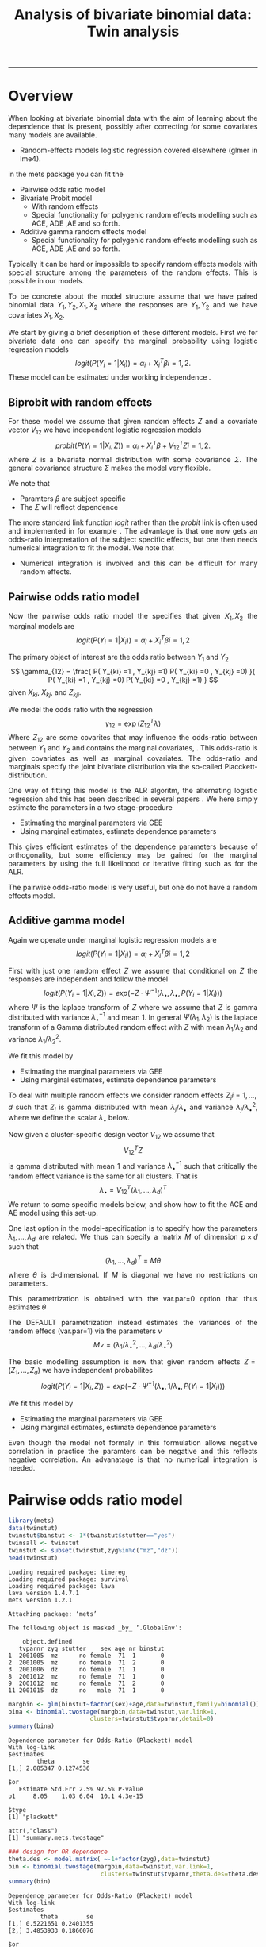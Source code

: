 #+TITLE: Analysis of bivariate binomial data: Twin analysis
#+AUTHOR: Klaus Holst & Thomas Scheike
#+PROPERTY: session *R*
#+PROPERTY: cache no
#+PROPERTY: results output 
#+PROPERTY: wrap example 
#+PROPERTY: exports code 
#+PROPERTY: tangle yes 
#+PROPERTY: comments yes
#+OPTIONS: LaTeX:nil timestamp:t author:nil d:t
#+STARTUP: hideall 
# http://orgmode.org/manual/Export-options.html
#+OPTIONS: toc:t h:4 num:nil 
#+HTML_HEAD: <link rel="stylesheet" type="text/css" href="http://192.38.117.59/~ts/styles/orgmode5-ts.css">
#+HTML_HEAD: <link rel="icon" type="image/x-icon" href="http://www.biostat.ku.dk/~kkho/styles/logo.ico"/>
#+HTML_HEAD: <style type="text/css">body { background-image: url(http://www.biostat.ku.dk/~kkho/styles/sund.png); background-size:120px 95px; background-position: 2% 0.55em; }
#+HTML_HEAD:  a.logo span { background: none; }
#+HTML_HEAD:  th,td,tr,table th,table th,table td {
#+HTML_HEAD:      background: rgba(240,240,240,1);         
#+HTML_HEAD:      border: none;
#+HTML_HEAD:  }
#+HTML_HEAD:   body { width: 800px; text-align:justify; text-justify:inter-word; }
#+HTML_HEAD: </style>
#+BEGIN_HTML
<a href="http://www.biostat.ku.dk/~ts/survival class="logo"><span></span></a>
#+END_HTML

----- 

* Overview 

When looking at bivariate binomial data with the aim of learning about the 
dependence that is present, possibly after correcting for some covariates many
models are available. 

   -  Random-effects models logistic regression covered elsewhere (glmer in lme4).

in the mets package you can fit the 

   -  Pairwise odds ratio model
   -  Bivariate Probit model 
      - With random effects
      - Special functionality for polygenic random effects modelling 
        such as ACE, ADE ,AE and so forth.

   -  Additive gamma random effects model 
      - Special functionality for polygenic random effects modelling 
        such as ACE, ADE ,AE and so forth.


Typically it can be hard or impossible 
to specify random effects models with special 
structure among the parameters of the random effects. This is possible in
our models. 

To be concrete about the model structure assume that we have paired binomial 
data \( Y_1, Y_2, X_1, X_2 \) where the responses are \( Y_1, Y_2 \) and we
have covariates \( X_1, X_2 \).

We start by giving a brief description of these different models.  First we
for bivariate data one can specify the marginal probability using logistic 
regression models 
\[
logit(P(Y_i=1|X_i)) = \alpha_i + X_i^T \beta  i=1,2.
\]
These model can be estimated under working independence 
\cite{zeger-liang-86}.  


** Biprobit with random effects

For these model we assume that given random effects $Z$ and a covariate vector 
\( V_{12} \)
we have independent logistic regression models 
\[
probit(P(Y_i=1|X_i, Z)) = \alpha_i + X_i^T \beta + V_{12}^T Z  i=1,2.
\]
where \( Z \) is a bivariate normal distribution with some covariance 
\( \Sigma \). The general covariance structure 
\( \Sigma \) makes the model very flexible. 

We note that 

 - Paramters \( \beta \) are subject specific
 - The \( \Sigma \) will reflect dependence


The more standard link function \( logit \) rather than the \( probit \) link
is often used and implemented in for example 
\cite{mm}.  The advantage is that one now gets an odds-ratio interpretation 
of the subject specific effects, but one then needs  numerical integration to
fit the model. We note that 

 - Numerical integration is involved and this can be difficult for many random 
   effects. 


** Pairwise odds ratio model 

Now the pairwise odds ratio model the specifies that given \( X_1, X_2 \)
the marginal models are 
\[
logit(P(Y_i=1|X_i)) = \alpha_i + X_i^T \beta  i=1,2
\]

The primary object of interest are the odds ratio between \(Y_{1}\) and \(Y_{2}\)
\[
\gamma_{12} = \frac{ P(  Y_{ki} =1 , Y_{kj} =1) P(  Y_{ki} =0 , Y_{kj} =0) }{ 
  P(  Y_{ki} =1 , Y_{kj} =0) P(  Y_{ki} =0 , Y_{kj} =1) }
\]
given \(X_{ki}\), \(X_{kj}\), and \(Z_{kji}\). 

We model the odds ratio with the regression 
\[
\gamma_{12} = \exp( Z_{12}^T \lambda)
\]
Where \( Z_{12} \) are some covarites that may influence the odds-ratio 
between between \(Y_{1}\) and \(Y_{2}\) and contains the marginal covariates,
\cite{carey-1993,dale1986global,palmgren1989,molenberghs1994marginal}. 
This odds-ratio is given covariates as well as marginal covariates. 
The odds-ratio and marginals specify the joint bivariate distribution via
the so-called Placckett-distribution. 

One way of fitting this model is the ALR algoritm, the alternating 
logistic regression ahd this has been described in several papers
\cite{kuk2004permutation,kuk2007hybrid,qaqish2012orthogonalized}.
We here simply estimate the parameters in a two stage-procedure

 - Estimating the marginal parameters via GEE
 - Using marginal estimates, estimate dependence parameters

This gives efficient estimates of the dependence parameters because of
orthogonality, but some efficiency may be gained for the marginal parameters 
by using the full likelihood or iterative fitting such as for the ALR. 


The pairwise odds-ratio model is very useful, but one do not have a random 
effects model. 


** Additive gamma model 

Again we operate under  marginal logistic regression models are 
\[
logit(P(Y_i=1|X_i)) = \alpha_i + X_i^T \beta  i=1,2
\]

First with just one random effect \( Z \) we assume that  conditional
on \( Z \) the responses are independent  and follow the model 
\[
logit(P(Y_i=1|X_i,Z)) = exp( -Z \cdot \Psi^{-1}(\lambda_{\bullet},\lambda_{\bullet},P(Y_i=1|X_i)) )  
\]
where \( \Psi \) is the laplace transform of \( Z \) where we assume that
\( Z \) is gamma distributed with variance \( \lambda_{\bullet}^{-1} \) and mean 1. 
In general \( \Psi(\lambda_1,\lambda_2) \) is the laplace transform of  a Gamma distributed random 
effect with \( Z \) with mean \( \lambda_1/\lambda_2 \) and variance \( \lambda_1/\lambda_2^2  \).

We fit this model by 

 - Estimating the marginal parameters via GEE
 - Using marginal estimates, estimate dependence parameters

To deal with multiple random effects we consider random effects 
\( Z_i  i=1,...,d \)   such that  \( Z_i \) is gamma distributed with 
mean \( \lambda_j/\lambda_{\bullet} \) and variance \( 
\lambda_j/\lambda_{\bullet}^2 \), where we define the scalar \( \lambda_{\bullet} \) below. 

Now given a cluster-specific design vector \( V_{12} \) we assume that 
\[
V_{12}^T Z
\]
is gamma distributed with mean 1 and variance \( \lambda_{\bullet}^{-1} \) 
such that critically the random effect variance is the same for all clusters.
That is 
\[
 \lambda_{\bullet} = V_{12}^T (\lambda_1,...,\lambda_d)^T 
\]
We return to some specific models below, and show how to fit the ACE and AE 
model using this set-up. 

One last option in the model-specification is to specify how the 
parameters \( \lambda_1,...,\lambda_d \) are related. We thus can specify a 
matrix \( M \) of dimension \( p \times d \) such that 
\[
 (\lambda_1,...,\lambda_d)^T  = M \theta
\]
where \( \theta \) is d-dimensional.  If \( M \) is diagonal we have no 
restrictions on parameters. 

This parametrization is obtained with the var.par=0 option that thus estimates
\( \theta \) 

The DEFAULT parametrization instead estimates the variances of the random effecs (var.par=1)
via the parameters \( \nu \) 
\[
 M \nu = ( \lambda_1/\lambda_{\bullet}^2, ..., \lambda_d/\lambda_{\bullet}^2)
\]


The basic modelling assumption is now that given random effects 
\(Z=(Z_1,...,Z_d)\) we have independent probabilites 
\[
logit(P(Y_i=1|X_i,Z)) = exp( -Z \cdot \Psi^{-1}(\lambda_{\bullet},1/\lambda_{\bullet},P(Y_i=1|X_i)) )  
\]

We fit this model by 

 - Estimating the marginal parameters via GEE
 - Using marginal estimates, estimate dependence parameters

Even though the model not formaly in this formulation allows negative 
correlation in practice the paramters can be negative and this reflects
negative correlation. An advanatage is that no numerical integration is 
needed. 


* Pairwise odds ratio model 

#+BEGIN_SRC R :results output :exports both :session *R* :cache no 
library(mets)
data(twinstut)
twinstut$binstut <- 1*(twinstut$stutter=="yes")
twinsall <- twinstut
twinstut <- subset(twinstut,zyg%in%c("mz","dz"))
head(twinstut)
#+END_SRC

#+RESULTS:
#+BEGIN_example
Loading required package: timereg
Loading required package: survival
Loading required package: lava
lava version 1.4.7.1
mets version 1.2.1

Attaching package: ‘mets’

The following object is masked _by_ ‘.GlobalEnv’:

    object.defined
   tvparnr zyg stutter    sex age nr binstut
1  2001005  mz      no female  71  1       0
2  2001005  mz      no female  71  2       0
3  2001006  dz      no female  71  1       0
8  2001012  mz      no female  71  1       0
9  2001012  mz      no female  71  2       0
11 2001015  dz      no   male  71  1       0
#+END_example


#+BEGIN_SRC R :results output :exports both :session *R* :cache no 
margbin <- glm(binstut~factor(sex)+age,data=twinstut,family=binomial())
bina <- binomial.twostage(margbin,data=twinstut,var.link=1,
                       clusters=twinstut$tvparnr,detail=0)
summary(bina)
#+END_SRC

#+RESULTS:
#+BEGIN_example
Dependence parameter for Odds-Ratio (Plackett) model 
With log-link 
$estimates
        theta        se
[1,] 2.085347 0.1274536

$or
   Estimate Std.Err 2.5% 97.5% P-value
p1     8.05    1.03 6.04  10.1 4.3e-15

$type
[1] "plackett"

attr(,"class")
[1] "summary.mets.twostage"
#+END_example

#+BEGIN_SRC R :results output :exports both :session *R* :cache no 
### design for OR dependence 
theta.des <- model.matrix( ~-1+factor(zyg),data=twinstut)
bin <- binomial.twostage(margbin,data=twinstut,var.link=1,
                          clusters=twinstut$tvparnr,theta.des=theta.des)
summary(bin)
#+END_SRC

#+RESULTS:
#+BEGIN_example
Dependence parameter for Odds-Ratio (Plackett) model 
With log-link 
$estimates
         theta        se
[1,] 0.5221651 0.2401355
[2,] 3.4853933 0.1866076

$or
   Estimate Std.Err   2.5% 97.5%  P-value
p1     1.69   0.405  0.892  2.48 3.12e-05
p2    32.64   6.090 20.699 44.57 8.38e-08

$type
[1] "plackett"

attr(,"class")
[1] "summary.mets.twostage"
#+END_example

     
#+BEGIN_SRC R :results output :exports both :session *R* :cache no 
twinstut$cage <- scale(twinstut$age)
theta.des <- model.matrix( ~-1+factor(zyg)+cage,data=twinstut)
bina <- binomial.twostage(margbin,data=twinstut,var.link=1,
                          clusters=twinstut$tvparnr,theta.des=theta.des)
summary(bina)
#+END_SRC

#+RESULTS:
#+BEGIN_example
Dependence parameter for Odds-Ratio (Plackett) model 
With log-link 
$estimates
          theta        se
[1,] 0.52192175 0.2403808
[2,] 3.49358114 0.1922929
[3,] 0.02789556 0.1531335

$or
   Estimate Std.Err   2.5% 97.5%  P-value
p1     1.69   0.405  0.891  2.48 3.18e-05
p2    32.90   6.327 20.503 45.30 1.99e-07
p3     1.03   0.157  0.720  1.34 6.57e-11

$type
[1] "plackett"

attr(,"class")
[1] "summary.mets.twostage"
#+END_example

     
#+BEGIN_SRC R :results output :exports both :session *R* :cache no 
 ## refers to zygosity of first subject in eash pair : zyg1
 ## could also use zyg2 (since zyg2=zyg1 within twinpair's)
 out <- easy.binomial.twostage(stutter~factor(sex)+age,data=twinstut,
                response="binstut",id="tvparnr",var.link=1,
                theta.formula=~-1+factor(zyg1))
summary(out)
#+END_SRC

#+RESULTS:
#+BEGIN_example
Dependence parameter for Odds-Ratio (Plackett) model 
With log-link 
$estimates
         theta        se
[1,] 0.5221651 0.2401355
[2,] 3.4853933 0.1866076

$or
   Estimate Std.Err   2.5% 97.5%  P-value
p1     1.69   0.405  0.892  2.48 3.12e-05
p2    32.64   6.090 20.699 44.57 8.38e-08

$type
[1] "plackett"

attr(,"class")
[1] "summary.mets.twostage"
#+END_example

     
#+BEGIN_SRC R :results output :exports both :session *R* :cache no 
 ## refers to zygosity of first subject in eash pair : zyg1
 ## could also use zyg2 (since zyg2=zyg1 within twinpair's))
 
 desfs<-function(x,num1="zyg1",num2="zyg2")
         c(x[num1]=="dz",x[num1]=="mz",x[num1]=="os")*1
     
 margbinall <- glm(binstut~factor(sex)+age,data=twinsall,family=binomial())
 out3 <- easy.binomial.twostage(binstut~factor(sex)+age,
       data=twinsall,response="binstut",id="tvparnr",var.link=1,
       theta.formula=desfs,desnames=c("mz","dz","os"))
 summary(out3)
#+END_SRC


#+RESULTS:
#+BEGIN_example
Dependence parameter for Odds-Ratio (Plackett) model 
With log-link 
$estimates
         theta        se
[1,] 0.5278527 0.2396796
[2,] 3.4850037 0.1864190
[3,] 0.7802940 0.2894394

$or
   Estimate Std.Err   2.5% 97.5%  P-value
p1     1.70   0.406  0.899  2.49 3.02e-05
p2    32.62   6.081 20.703 44.54 8.13e-08
p3     2.18   0.632  0.944  3.42 5.50e-04

$type
[1] "plackett"

attr(,"class")
[1] "summary.mets.twostage"
#+END_example

 

* Bivariate Probit model 

#+BEGIN_SRC R :results output :exports both :session *R* :cache no 
library(mets)
data(twinstut)
twinstut <- subset(twinstut,zyg%in%c("mz","dz"))
twinstut$binstut <- 1*(twinstut$stutter=="yes")
head(twinstut)
#+END_SRC

#+RESULTS:
#+BEGIN_example
   tvparnr zyg stutter    sex age nr binstut
1  2001005  mz      no female  71  1       0
2  2001005  mz      no female  71  2       0
3  2001006  dz      no female  71  1       0
8  2001012  mz      no female  71  1       0
9  2001012  mz      no female  71  2       0
11 2001015  dz      no   male  71  1       0
#+END_example


First testing for same dependence in MZ and DZ 
#+BEGIN_SRC R :results output :exports both :session *R* :cache no 
b1 <- bptwin(binstut~sex,data=twinstut,id="tvparnr",zyg="zyg",DZ="dz",type="un")
summary(b1)
#+END_SRC

#+RESULTS:
#+BEGIN_example

                Estimate    Std.Err          Z p-value
(Intercept)    -1.794823   0.023289 -77.066728  0.0000
sexmale         0.401432   0.030179  13.301813  0.0000
atanh(rho) MZ   1.096916   0.073574  14.909087  0.0000
atanh(rho) DZ   0.132458   0.062516   2.118800  0.0341

 Total MZ/DZ Complete pairs MZ/DZ
 8777/12511  3255/4058           

                           Estimate 2.5%    97.5%  
Tetrachoric correlation MZ 0.79939  0.74101 0.84577
Tetrachoric correlation DZ 0.13169  0.00993 0.24960

MZ:
                     Estimate 2.5%     97.5%   
Concordance           0.01698  0.01411  0.02042
Casewise Concordance  0.46730  0.40383  0.53185
Marginal              0.03634  0.03287  0.04016
Rel.Recur.Risk       12.85882 10.87510 14.84253
log(OR)               3.75632  3.37975  4.13289
DZ:
                     Estimate 2.5%    97.5%  
Concordance          0.00235  0.00140 0.00393
Casewise Concordance 0.06456  0.03937 0.10413
Marginal             0.03634  0.03287 0.04016
Rel.Recur.Risk       1.77662  0.92746 2.62577
log(OR)              0.63527  0.09013 1.18040

                         Estimate 2.5% 97.5%
Broad-sense heritability   1      NaN  NaN
#+END_example


** Polygenic modelling 


#+BEGIN_SRC R :results output :exports both :session *R* :cache no 
b1 <- bptwin(binstut~sex,data=twinstut,id="tvparnr",zyg="zyg",DZ="dz",type="ace")
summary(b1)
#+END_SRC

#+RESULTS:
#+BEGIN_example

             Estimate   Std.Err         Z p-value
(Intercept)  -3.70371   0.24449 -15.14855       0
sexmale       0.83310   0.08255  10.09201       0
log(var(A))   1.18278   0.17179   6.88512       0
log(var(C)) -25.34566        NA        NA      NA

 Total MZ/DZ Complete pairs MZ/DZ
 8777/12511  3255/4058           

                   Estimate 2.5%    97.5%  
A                  0.76545  0.70500 0.82590
C                  0.00000  0.00000 0.00000
E                  0.23455  0.17410 0.29500
MZ Tetrachoric Cor 0.76545  0.69793 0.81948
DZ Tetrachoric Cor 0.38272  0.35210 0.41253

MZ:
                     Estimate 2.5%     97.5%   
Concordance           0.01560  0.01273  0.01912
Casewise Concordance  0.42830  0.36248  0.49677
Marginal              0.03643  0.03294  0.04027
Rel.Recur.Risk       11.75741  9.77237 13.74246
log(OR)               3.52382  3.13466  3.91298
DZ:
                     Estimate 2.5%    97.5%  
Concordance          0.00558  0.00465 0.00670
Casewise Concordance 0.15327  0.13749 0.17050
Marginal             0.03643  0.03294 0.04027
Rel.Recur.Risk       4.20744  3.78588 4.62900
log(OR)              1.69996  1.57262 1.82730

                         Estimate 2.5%    97.5%  
Broad-sense heritability 0.76545  0.70500 0.82590
#+END_example


#+BEGIN_SRC R :results output :exports both :session *R* :cache no 

b0 <- bptwin(binstut~sex,data=twinstut,id="tvparnr",zyg="zyg",DZ="dz",type="ae")
summary(b0)
#+END_SRC

#+RESULTS:
#+BEGIN_example

             Estimate   Std.Err         Z p-value
(Intercept)  -3.70371   0.24449 -15.14855       0
sexmale       0.83310   0.08255  10.09201       0
log(var(A))   1.18278   0.17179   6.88512       0

 Total MZ/DZ Complete pairs MZ/DZ
 8777/12511  3255/4058           

                   Estimate 2.5%    97.5%  
A                  0.76545  0.70500 0.82590
E                  0.23455  0.17410 0.29500
MZ Tetrachoric Cor 0.76545  0.69793 0.81948
DZ Tetrachoric Cor 0.38272  0.35210 0.41253

MZ:
                     Estimate 2.5%     97.5%   
Concordance           0.01560  0.01273  0.01912
Casewise Concordance  0.42830  0.36248  0.49677
Marginal              0.03643  0.03294  0.04027
Rel.Recur.Risk       11.75741  9.77237 13.74246
log(OR)               3.52382  3.13466  3.91298
DZ:
                     Estimate 2.5%    97.5%  
Concordance          0.00558  0.00465 0.00670
Casewise Concordance 0.15327  0.13749 0.17050
Marginal             0.03643  0.03294 0.04027
Rel.Recur.Risk       4.20744  3.78588 4.62900
log(OR)              1.69996  1.57262 1.82730

                         Estimate 2.5%    97.5%  
Broad-sense heritability 0.76545  0.70500 0.82590
#+END_example



* Additive gamma random effects 


#+BEGIN_SRC R :results output :exports both :session *R* :cache no 
theta.des <- model.matrix( ~-1+factor(zyg),data=twinstut)
margbin <- glm(binstut~sex,data=twinstut,family=binomial())
bintwin <- binomial.twostage(margbin,data=twinstut,
     clusters=twinstut$tvparnr,detail=0,theta=c(0.1)/1,var.link=1,
     theta.des=theta.des)
summary(bintwin)

### test for same dependence in MZ and DZ 
theta.des <- model.matrix( ~factor(zyg),data=twinstut)
margbin <- glm(binstut~sex,data=twinstut,family=binomial())
bintwin <- binomial.twostage(margbin,data=twinstut,
     clusters=twinstut$tvparnr,detail=0,theta=c(0.1)/1,var.link=1,
     theta.des=theta.des)
summary(bintwin)
#+END_SRC

#+RESULTS:
#+BEGIN_example
Dependence parameter for Odds-Ratio (Plackett) model 
With log-link 
$estimates
         theta        se
[1,] 0.5238541 0.2400861
[2,] 3.4930902 0.1865567

$or
   Estimate Std.Err   2.5% 97.5%  P-value
p1     1.69   0.405  0.894  2.48 3.11e-05
p2    32.89   6.135 20.862 44.91 8.31e-08

$type
[1] "plackett"

attr(,"class")
[1] "summary.mets.twostage"
Dependence parameter for Odds-Ratio (Plackett) model 
With log-link 
$estimates
         theta        se
[1,] 0.5238541 0.2400861
[2,] 2.9692361 0.3040473

$or
   Estimate Std.Err  2.5% 97.5%  P-value
p1     1.69   0.405 0.894  2.48 3.11e-05
p2    19.48   5.922 7.870 31.08 1.01e-03

$type
[1] "plackett"

attr(,"class")
[1] "summary.mets.twostage"
#+END_example


** Polygenic modelling 

  
Setting random effects design, first design for random effects and then 
relationship between variances. We see that the genetic random effect has
size one for MZ and 0.5 for DZ subjects, that have shared and non-shared 
genetic components with variance 0.5 such that the total genetic variance is
the same for all subjects. The shared environmental effect is the samme for 
all.  Thus two paramters with these bands. 

#+BEGIN_SRC R :results output :exports both :session *R* :cache no 
out <- twin.polygen.design(twinstut,id="tvparnr",zygname="zyg",zyg="dz",type="ace")
head(out$des.rv)
head(out$pardes)
#+END_SRC

#+RESULTS:
#+BEGIN_example
   MZ DZ DZns1 DZns2 env
1   1  0     0     0   1
2   1  0     0     0   1
3   0  1     1     0   1
8   1  0     0     0   1
9   1  0     0     0   1
11  0  1     1     0   1
     [,1] [,2]
[1,]  1.0    0
[2,]  0.5    0
[3,]  0.5    0
[4,]  0.5    0
[5,]  0.0    1
#+END_example


#+BEGIN_SRC R :results output :exports both :session *R* :cache no 

margbin <- glm(binstut~sex,data=twinstut,family=binomial())
bintwin1 <- binomial.twostage(margbin,data=twinstut,
     clusters=twinstut$tvparnr,detail=0,theta=c(0.1)/1,var.link=0,
     random.design=out$des.rv,theta.des=out$pardes)
summary(bintwin1)
#+END_SRC

#+RESULTS:
#+BEGIN_example
Dependence parameter for Clayton-Oakes model
Variance of Gamma distributed random effects 
$estimates
          theta        se
[1,]  1.5261839 0.2475041
[2,] -0.5447955 0.1942159

$type
[1] "clayton.oakes"

$h
   Estimate Std.Err   2.5%  97.5%  P-value
p1    1.555   0.187  1.189  1.922 9.11e-17
p2   -0.555   0.187 -0.922 -0.189 2.99e-03

$vare
NULL

$vartot
   Estimate Std.Err  2.5% 97.5%  P-value
p1    0.981   0.102 0.781  1.18 8.29e-22

attr(,"class")
[1] "summary.mets.twostage"
#+END_example


#+BEGIN_SRC R :results output :exports both :session *R* :cache no 
concordance.twin.ace(bintwin1,type="ace")
#+END_SRC

#+RESULTS:
#+BEGIN_example
$MZ
                     Estimate Std.Err   2.5%  97.5%  P-value
concordance            0.0182 0.00147 0.0153 0.0211 2.61e-35
casewise concordance   0.5033 0.03256 0.4395 0.5672 6.49e-54
marginal               0.0362 0.00188 0.0325 0.0399 7.15e-83

$DZ
                     Estimate  Std.Err   2.5%   97.5%  P-value
concordance           0.00235 0.000589 0.0012 0.00351 6.45e-05
casewise concordance  0.06501 0.015836 0.0340 0.09604 4.04e-05
marginal              0.03620 0.001877 0.0325 0.03988 7.15e-83
#+END_example


#+BEGIN_SRC R :results output :exports both :session *R* :cache no 
out <- twin.polygen.design(twinstut,id="tvparnr",zygname="zyg",zyg="dz",type="ae")

bintwin <- binomial.twostage(margbin,data=twinstut,
     clusters=twinstut$tvparnr,detail=0,theta=c(0.1)/1,var.link=0,
     random.design=out$des.rv,theta.des=out$pardes)
summary(bintwin)
#+END_SRC

#+RESULTS:
#+BEGIN_example
Dependence parameter for Clayton-Oakes model
Variance of Gamma distributed random effects 
$estimates
         theta         se
[1,] 0.9094847 0.09536268

$type
[1] "clayton.oakes"

$h
   Estimate Std.Err 2.5% 97.5% P-value
p1        1       0    1     1       0

$vare
NULL

$vartot
   Estimate Std.Err  2.5% 97.5%  P-value
p1    0.909  0.0954 0.723   1.1 1.47e-21

attr(,"class")
[1] "summary.mets.twostage"
#+END_example


#+BEGIN_SRC R :results output :exports both :session *R* :cache no 
concordance.twin.ace(bintwin,type="ae")
#+END_SRC

#+RESULTS:
#+BEGIN_example
$MZ
                     Estimate Std.Err   2.5%  97.5%  P-value
concordance            0.0174 0.00143 0.0146 0.0202 5.00e-34
casewise concordance   0.4795 0.03272 0.4154 0.5437 1.20e-48
marginal               0.0362 0.00188 0.0325 0.0399 7.15e-83

$DZ
                     Estimate  Std.Err   2.5%   97.5%   P-value
concordance           0.00477 0.000393 0.0040 0.00554  5.94e-34
casewise concordance  0.13175 0.005417 0.1211 0.14237 1.14e-130
marginal              0.03620 0.001877 0.0325 0.03988  7.15e-83
#+END_example

*  COMMENT 

 :PROPERTIES:
 :BEAMER_opt: shrink=85
 :END:
#+BEGIN_SRC R :results graphics :cache no :file auto/remis-km-placebo.png :exports both :session *R*
par(mfrow=c(2,2))
plot(survfit(Surv(time,event)~placebo,data=remis),col=c("red","blue"))
legend("topright",legend=c("Treatment","Placebo"),col=c("red","blue"),lty=c(1,1))
plot(survfit(Surv(time,event)~placebo,data=remis),col=c("red","blue"),fun="cumhaz")
legend("topright",legend=c("Treatment","Placebo"),col=c("red","blue"),lty=c(1,1))
plot(survfit(Surv(time,event)~placebo,data=remis),col=c("red","blue"),fun="cloglog")
legend("topright",legend=c("Treatment","Placebo"),col=c("red","blue"),lty=c(1,1))
#+END_SRC

#+RESULTS:
#+BEGIN_example
[[file:auto/remis-km-placebo.png]]
#+END_example

[[file:auto/remis-km-placebo.png]]

 
